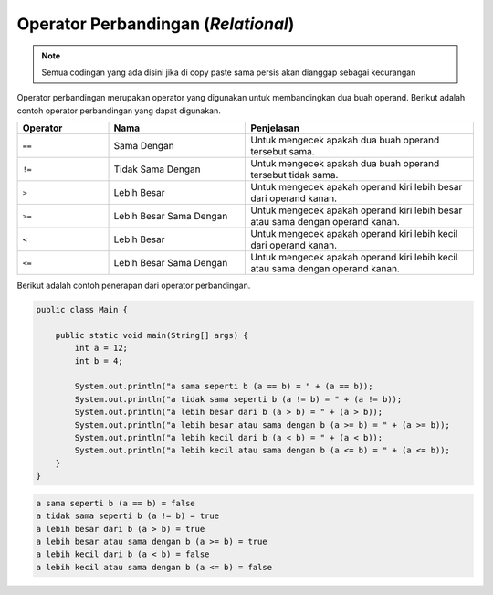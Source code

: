 Operator Perbandingan (*Relational*)
====================================

.. note::

    Semua codingan yang ada disini jika di copy paste sama persis akan dianggap sebagai kecurangan


Operator perbandingan merupakan operator yang digunakan untuk membandingkan dua buah operand. Berikut adalah contoh operator perbandingan yang dapat digunakan.

.. list-table::
   :widths: 20 30 50
   :header-rows: 1

   * - Operator
     - Nama
     - Penjelasan
   * - ``==``
     - Sama Dengan
     - Untuk mengecek apakah dua buah operand tersebut sama.
   * - ``!=`` 
     - Tidak Sama Dengan
     - Untuk mengecek apakah dua buah operand tersebut tidak sama.
   * - ``>`` 
     - Lebih Besar
     - Untuk mengecek apakah operand kiri lebih besar dari operand kanan.
   * - ``>=`` 
     - Lebih Besar Sama Dengan
     - Untuk mengecek apakah operand kiri lebih besar atau sama dengan operand kanan. 
   * - ``<`` 
     - Lebih Besar
     - Untuk mengecek apakah operand kiri lebih kecil dari operand kanan.
   * - ``<=`` 
     - Lebih Besar Sama Dengan
     - Untuk mengecek apakah operand kiri lebih kecil atau sama dengan operand kanan. 

Berikut adalah contoh penerapan dari operator perbandingan.

.. code:: java 

    public class Main {

        public static void main(String[] args) {
            int a = 12;
            int b = 4;
            
            System.out.println("a sama seperti b (a == b) = " + (a == b));
            System.out.println("a tidak sama seperti b (a != b) = " + (a != b));
            System.out.println("a lebih besar dari b (a > b) = " + (a > b));
            System.out.println("a lebih besar atau sama dengan b (a >= b) = " + (a >= b));
            System.out.println("a lebih kecil dari b (a < b) = " + (a < b));
            System.out.println("a lebih kecil atau sama dengan b (a <= b) = " + (a <= b));
        }
    }

.. code:: console

    a sama seperti b (a == b) = false
    a tidak sama seperti b (a != b) = true
    a lebih besar dari b (a > b) = true
    a lebih besar atau sama dengan b (a >= b) = true
    a lebih kecil dari b (a < b) = false
    a lebih kecil atau sama dengan b (a <= b) = false

